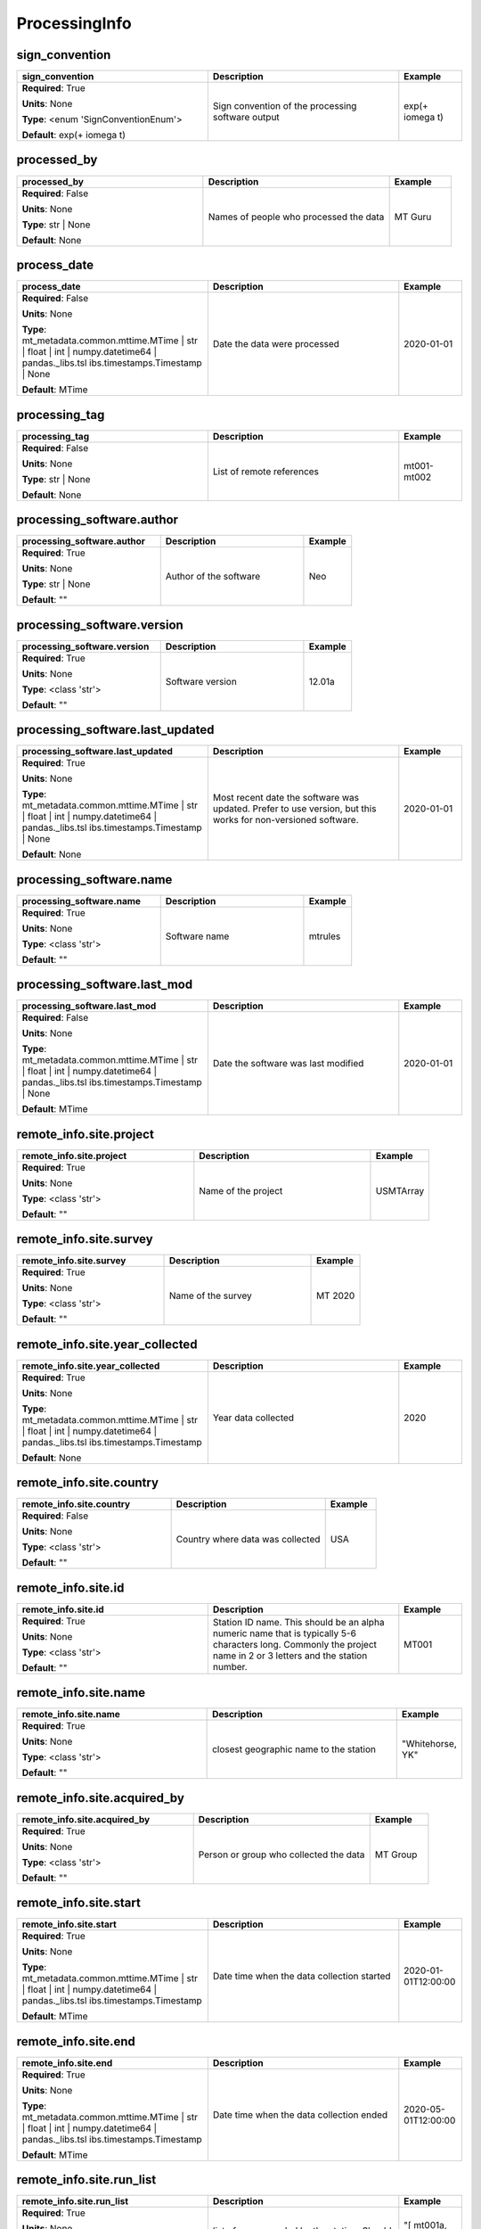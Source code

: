 .. role:: red
.. role:: blue
.. role:: navy

ProcessingInfo
==============


:navy:`sign_convention`
~~~~~~~~~~~~~~~~~~~~~~~

.. container::

   .. table::
       :class: tight-table
       :widths: 45 45 15

       +----------------------------------------------+-----------------------------------------------+----------------+
       | **sign_convention**                          | **Description**                               | **Example**    |
       +==============================================+===============================================+================+
       | **Required**: :red:`True`                    | Sign convention of the processing software    | exp(+ i\omega  |
       |                                              | output                                        | t)             |
       | **Units**: None                              |                                               |                |
       |                                              |                                               |                |
       | **Type**: <enum 'SignConventionEnum'>        |                                               |                |
       |                                              |                                               |                |
       |                                              |                                               |                |
       |                                              |                                               |                |
       |                                              |                                               |                |
       |                                              |                                               |                |
       |                                              |                                               |                |
       | **Default**: exp(+ i\omega t)                |                                               |                |
       |                                              |                                               |                |
       |                                              |                                               |                |
       +----------------------------------------------+-----------------------------------------------+----------------+

:navy:`processed_by`
~~~~~~~~~~~~~~~~~~~~

.. container::

   .. table::
       :class: tight-table
       :widths: 45 45 15

       +----------------------------------------------+-----------------------------------------------+----------------+
       | **processed_by**                             | **Description**                               | **Example**    |
       +==============================================+===============================================+================+
       | **Required**: :blue:`False`                  | Names of people who processed the data        | MT Guru        |
       |                                              |                                               |                |
       | **Units**: None                              |                                               |                |
       |                                              |                                               |                |
       | **Type**: str | None                         |                                               |                |
       |                                              |                                               |                |
       |                                              |                                               |                |
       |                                              |                                               |                |
       |                                              |                                               |                |
       |                                              |                                               |                |
       |                                              |                                               |                |
       | **Default**: None                            |                                               |                |
       |                                              |                                               |                |
       |                                              |                                               |                |
       +----------------------------------------------+-----------------------------------------------+----------------+

:navy:`process_date`
~~~~~~~~~~~~~~~~~~~~

.. container::

   .. table::
       :class: tight-table
       :widths: 45 45 15

       +----------------------------------------------+-----------------------------------------------+----------------+
       | **process_date**                             | **Description**                               | **Example**    |
       +==============================================+===============================================+================+
       | **Required**: :blue:`False`                  | Date the data were processed                  | 2020-01-01     |
       |                                              |                                               |                |
       | **Units**: None                              |                                               |                |
       |                                              |                                               |                |
       | **Type**: mt_metadata.common.mttime.MTime |  |                                               |                |
       | str | float | int |                          |                                               |                |
       | numpy.datetime64 | pandas._libs.tsl          |                                               |                |
       | ibs.timestamps.Timestamp | None              |                                               |                |
       |                                              |                                               |                |
       |                                              |                                               |                |
       |                                              |                                               |                |
       | **Default**: MTime                           |                                               |                |
       |                                              |                                               |                |
       |                                              |                                               |                |
       +----------------------------------------------+-----------------------------------------------+----------------+

:navy:`processing_tag`
~~~~~~~~~~~~~~~~~~~~~~

.. container::

   .. table::
       :class: tight-table
       :widths: 45 45 15

       +----------------------------------------------+-----------------------------------------------+----------------+
       | **processing_tag**                           | **Description**                               | **Example**    |
       +==============================================+===============================================+================+
       | **Required**: :blue:`False`                  | List of remote references                     | mt001-mt002    |
       |                                              |                                               |                |
       | **Units**: None                              |                                               |                |
       |                                              |                                               |                |
       | **Type**: str | None                         |                                               |                |
       |                                              |                                               |                |
       |                                              |                                               |                |
       |                                              |                                               |                |
       |                                              |                                               |                |
       |                                              |                                               |                |
       |                                              |                                               |                |
       | **Default**: None                            |                                               |                |
       |                                              |                                               |                |
       |                                              |                                               |                |
       +----------------------------------------------+-----------------------------------------------+----------------+

:navy:`processing_software.author`
~~~~~~~~~~~~~~~~~~~~~~~~~~~~~~~~~~

.. container::

   .. table::
       :class: tight-table
       :widths: 45 45 15

       +----------------------------------------------+-----------------------------------------------+----------------+
       | **processing_software.author**               | **Description**                               | **Example**    |
       +==============================================+===============================================+================+
       | **Required**: :red:`True`                    | Author of the software                        | Neo            |
       |                                              |                                               |                |
       | **Units**: None                              |                                               |                |
       |                                              |                                               |                |
       | **Type**: str | None                         |                                               |                |
       |                                              |                                               |                |
       |                                              |                                               |                |
       |                                              |                                               |                |
       |                                              |                                               |                |
       |                                              |                                               |                |
       |                                              |                                               |                |
       | **Default**: ""                              |                                               |                |
       |                                              |                                               |                |
       |                                              |                                               |                |
       +----------------------------------------------+-----------------------------------------------+----------------+

:navy:`processing_software.version`
~~~~~~~~~~~~~~~~~~~~~~~~~~~~~~~~~~~

.. container::

   .. table::
       :class: tight-table
       :widths: 45 45 15

       +----------------------------------------------+-----------------------------------------------+----------------+
       | **processing_software.version**              | **Description**                               | **Example**    |
       +==============================================+===============================================+================+
       | **Required**: :red:`True`                    | Software version                              | 12.01a         |
       |                                              |                                               |                |
       | **Units**: None                              |                                               |                |
       |                                              |                                               |                |
       | **Type**: <class 'str'>                      |                                               |                |
       |                                              |                                               |                |
       |                                              |                                               |                |
       |                                              |                                               |                |
       |                                              |                                               |                |
       |                                              |                                               |                |
       |                                              |                                               |                |
       | **Default**: ""                              |                                               |                |
       |                                              |                                               |                |
       |                                              |                                               |                |
       +----------------------------------------------+-----------------------------------------------+----------------+

:navy:`processing_software.last_updated`
~~~~~~~~~~~~~~~~~~~~~~~~~~~~~~~~~~~~~~~~

.. container::

   .. table::
       :class: tight-table
       :widths: 45 45 15

       +----------------------------------------------+-----------------------------------------------+----------------+
       | **processing_software.last_updated**         | **Description**                               | **Example**    |
       +==============================================+===============================================+================+
       | **Required**: :red:`True`                    | Most recent date the software was updated.    | 2020-01-01     |
       |                                              | Prefer to use version, but this works for     |                |
       | **Units**: None                              | non-versioned software.                       |                |
       |                                              |                                               |                |
       | **Type**: mt_metadata.common.mttime.MTime |  |                                               |                |
       | str | float | int |                          |                                               |                |
       | numpy.datetime64 | pandas._libs.tsl          |                                               |                |
       | ibs.timestamps.Timestamp | None              |                                               |                |
       |                                              |                                               |                |
       |                                              |                                               |                |
       |                                              |                                               |                |
       | **Default**: None                            |                                               |                |
       |                                              |                                               |                |
       |                                              |                                               |                |
       +----------------------------------------------+-----------------------------------------------+----------------+

:navy:`processing_software.name`
~~~~~~~~~~~~~~~~~~~~~~~~~~~~~~~~

.. container::

   .. table::
       :class: tight-table
       :widths: 45 45 15

       +----------------------------------------------+-----------------------------------------------+----------------+
       | **processing_software.name**                 | **Description**                               | **Example**    |
       +==============================================+===============================================+================+
       | **Required**: :red:`True`                    | Software name                                 | mtrules        |
       |                                              |                                               |                |
       | **Units**: None                              |                                               |                |
       |                                              |                                               |                |
       | **Type**: <class 'str'>                      |                                               |                |
       |                                              |                                               |                |
       |                                              |                                               |                |
       |                                              |                                               |                |
       |                                              |                                               |                |
       |                                              |                                               |                |
       |                                              |                                               |                |
       | **Default**: ""                              |                                               |                |
       |                                              |                                               |                |
       |                                              |                                               |                |
       +----------------------------------------------+-----------------------------------------------+----------------+

:navy:`processing_software.last_mod`
~~~~~~~~~~~~~~~~~~~~~~~~~~~~~~~~~~~~

.. container::

   .. table::
       :class: tight-table
       :widths: 45 45 15

       +----------------------------------------------+-----------------------------------------------+----------------+
       | **processing_software.last_mod**             | **Description**                               | **Example**    |
       +==============================================+===============================================+================+
       | **Required**: :blue:`False`                  | Date the software was last modified           | 2020-01-01     |
       |                                              |                                               |                |
       | **Units**: None                              |                                               |                |
       |                                              |                                               |                |
       | **Type**: mt_metadata.common.mttime.MTime |  |                                               |                |
       | str | float | int |                          |                                               |                |
       | numpy.datetime64 | pandas._libs.tsl          |                                               |                |
       | ibs.timestamps.Timestamp | None              |                                               |                |
       |                                              |                                               |                |
       |                                              |                                               |                |
       |                                              |                                               |                |
       | **Default**: MTime                           |                                               |                |
       |                                              |                                               |                |
       |                                              |                                               |                |
       +----------------------------------------------+-----------------------------------------------+----------------+

:navy:`remote_info.site.project`
~~~~~~~~~~~~~~~~~~~~~~~~~~~~~~~~

.. container::

   .. table::
       :class: tight-table
       :widths: 45 45 15

       +----------------------------------------------+-----------------------------------------------+----------------+
       | **remote_info.site.project**                 | **Description**                               | **Example**    |
       +==============================================+===============================================+================+
       | **Required**: :red:`True`                    | Name of the project                           | USMTArray      |
       |                                              |                                               |                |
       | **Units**: None                              |                                               |                |
       |                                              |                                               |                |
       | **Type**: <class 'str'>                      |                                               |                |
       |                                              |                                               |                |
       |                                              |                                               |                |
       |                                              |                                               |                |
       |                                              |                                               |                |
       |                                              |                                               |                |
       |                                              |                                               |                |
       | **Default**: ""                              |                                               |                |
       |                                              |                                               |                |
       |                                              |                                               |                |
       +----------------------------------------------+-----------------------------------------------+----------------+

:navy:`remote_info.site.survey`
~~~~~~~~~~~~~~~~~~~~~~~~~~~~~~~

.. container::

   .. table::
       :class: tight-table
       :widths: 45 45 15

       +----------------------------------------------+-----------------------------------------------+----------------+
       | **remote_info.site.survey**                  | **Description**                               | **Example**    |
       +==============================================+===============================================+================+
       | **Required**: :red:`True`                    | Name of the survey                            | MT 2020        |
       |                                              |                                               |                |
       | **Units**: None                              |                                               |                |
       |                                              |                                               |                |
       | **Type**: <class 'str'>                      |                                               |                |
       |                                              |                                               |                |
       |                                              |                                               |                |
       |                                              |                                               |                |
       |                                              |                                               |                |
       |                                              |                                               |                |
       |                                              |                                               |                |
       | **Default**: ""                              |                                               |                |
       |                                              |                                               |                |
       |                                              |                                               |                |
       +----------------------------------------------+-----------------------------------------------+----------------+

:navy:`remote_info.site.year_collected`
~~~~~~~~~~~~~~~~~~~~~~~~~~~~~~~~~~~~~~~

.. container::

   .. table::
       :class: tight-table
       :widths: 45 45 15

       +----------------------------------------------+-----------------------------------------------+----------------+
       | **remote_info.site.year_collected**          | **Description**                               | **Example**    |
       +==============================================+===============================================+================+
       | **Required**: :red:`True`                    | Year data collected                           | 2020           |
       |                                              |                                               |                |
       | **Units**: None                              |                                               |                |
       |                                              |                                               |                |
       | **Type**: mt_metadata.common.mttime.MTime |  |                                               |                |
       | str | float | int |                          |                                               |                |
       | numpy.datetime64 | pandas._libs.tsl          |                                               |                |
       | ibs.timestamps.Timestamp                     |                                               |                |
       |                                              |                                               |                |
       |                                              |                                               |                |
       |                                              |                                               |                |
       | **Default**: None                            |                                               |                |
       |                                              |                                               |                |
       |                                              |                                               |                |
       +----------------------------------------------+-----------------------------------------------+----------------+

:navy:`remote_info.site.country`
~~~~~~~~~~~~~~~~~~~~~~~~~~~~~~~~

.. container::

   .. table::
       :class: tight-table
       :widths: 45 45 15

       +----------------------------------------------+-----------------------------------------------+----------------+
       | **remote_info.site.country**                 | **Description**                               | **Example**    |
       +==============================================+===============================================+================+
       | **Required**: :blue:`False`                  | Country where data was collected              | USA            |
       |                                              |                                               |                |
       | **Units**: None                              |                                               |                |
       |                                              |                                               |                |
       | **Type**: <class 'str'>                      |                                               |                |
       |                                              |                                               |                |
       |                                              |                                               |                |
       |                                              |                                               |                |
       |                                              |                                               |                |
       |                                              |                                               |                |
       |                                              |                                               |                |
       | **Default**: ""                              |                                               |                |
       |                                              |                                               |                |
       |                                              |                                               |                |
       +----------------------------------------------+-----------------------------------------------+----------------+

:navy:`remote_info.site.id`
~~~~~~~~~~~~~~~~~~~~~~~~~~~

.. container::

   .. table::
       :class: tight-table
       :widths: 45 45 15

       +----------------------------------------------+-----------------------------------------------+----------------+
       | **remote_info.site.id**                      | **Description**                               | **Example**    |
       +==============================================+===============================================+================+
       | **Required**: :red:`True`                    | Station ID name.  This should be an alpha     | MT001          |
       |                                              | numeric name that is typically 5-6 characters |                |
       | **Units**: None                              | long.  Commonly the project name in 2 or 3    |                |
       |                                              | letters and the station number.               |                |
       | **Type**: <class 'str'>                      |                                               |                |
       |                                              |                                               |                |
       |                                              |                                               |                |
       |                                              |                                               |                |
       |                                              |                                               |                |
       |                                              |                                               |                |
       |                                              |                                               |                |
       | **Default**: ""                              |                                               |                |
       |                                              |                                               |                |
       |                                              |                                               |                |
       +----------------------------------------------+-----------------------------------------------+----------------+

:navy:`remote_info.site.name`
~~~~~~~~~~~~~~~~~~~~~~~~~~~~~

.. container::

   .. table::
       :class: tight-table
       :widths: 45 45 15

       +----------------------------------------------+-----------------------------------------------+----------------+
       | **remote_info.site.name**                    | **Description**                               | **Example**    |
       +==============================================+===============================================+================+
       | **Required**: :red:`True`                    | closest geographic name to the station        | "Whitehorse,   |
       |                                              |                                               | YK"            |
       | **Units**: None                              |                                               |                |
       |                                              |                                               |                |
       | **Type**: <class 'str'>                      |                                               |                |
       |                                              |                                               |                |
       |                                              |                                               |                |
       |                                              |                                               |                |
       |                                              |                                               |                |
       |                                              |                                               |                |
       |                                              |                                               |                |
       | **Default**: ""                              |                                               |                |
       |                                              |                                               |                |
       |                                              |                                               |                |
       +----------------------------------------------+-----------------------------------------------+----------------+

:navy:`remote_info.site.acquired_by`
~~~~~~~~~~~~~~~~~~~~~~~~~~~~~~~~~~~~

.. container::

   .. table::
       :class: tight-table
       :widths: 45 45 15

       +----------------------------------------------+-----------------------------------------------+----------------+
       | **remote_info.site.acquired_by**             | **Description**                               | **Example**    |
       +==============================================+===============================================+================+
       | **Required**: :red:`True`                    | Person or group who collected the data        | MT Group       |
       |                                              |                                               |                |
       | **Units**: None                              |                                               |                |
       |                                              |                                               |                |
       | **Type**: <class 'str'>                      |                                               |                |
       |                                              |                                               |                |
       |                                              |                                               |                |
       |                                              |                                               |                |
       |                                              |                                               |                |
       |                                              |                                               |                |
       |                                              |                                               |                |
       | **Default**: ""                              |                                               |                |
       |                                              |                                               |                |
       |                                              |                                               |                |
       +----------------------------------------------+-----------------------------------------------+----------------+

:navy:`remote_info.site.start`
~~~~~~~~~~~~~~~~~~~~~~~~~~~~~~

.. container::

   .. table::
       :class: tight-table
       :widths: 45 45 15

       +----------------------------------------------+-----------------------------------------------+----------------+
       | **remote_info.site.start**                   | **Description**                               | **Example**    |
       +==============================================+===============================================+================+
       | **Required**: :red:`True`                    | Date time when the data collection started    | 2020-01-       |
       |                                              |                                               | 01T12:00:00    |
       | **Units**: None                              |                                               |                |
       |                                              |                                               |                |
       | **Type**: mt_metadata.common.mttime.MTime |  |                                               |                |
       | str | float | int |                          |                                               |                |
       | numpy.datetime64 | pandas._libs.tsl          |                                               |                |
       | ibs.timestamps.Timestamp                     |                                               |                |
       |                                              |                                               |                |
       |                                              |                                               |                |
       |                                              |                                               |                |
       | **Default**: MTime                           |                                               |                |
       |                                              |                                               |                |
       |                                              |                                               |                |
       +----------------------------------------------+-----------------------------------------------+----------------+

:navy:`remote_info.site.end`
~~~~~~~~~~~~~~~~~~~~~~~~~~~~

.. container::

   .. table::
       :class: tight-table
       :widths: 45 45 15

       +----------------------------------------------+-----------------------------------------------+----------------+
       | **remote_info.site.end**                     | **Description**                               | **Example**    |
       +==============================================+===============================================+================+
       | **Required**: :red:`True`                    | Date time when the data collection ended      | 2020-05-       |
       |                                              |                                               | 01T12:00:00    |
       | **Units**: None                              |                                               |                |
       |                                              |                                               |                |
       | **Type**: mt_metadata.common.mttime.MTime |  |                                               |                |
       | str | float | int |                          |                                               |                |
       | numpy.datetime64 | pandas._libs.tsl          |                                               |                |
       | ibs.timestamps.Timestamp                     |                                               |                |
       |                                              |                                               |                |
       |                                              |                                               |                |
       |                                              |                                               |                |
       | **Default**: MTime                           |                                               |                |
       |                                              |                                               |                |
       |                                              |                                               |                |
       +----------------------------------------------+-----------------------------------------------+----------------+

:navy:`remote_info.site.run_list`
~~~~~~~~~~~~~~~~~~~~~~~~~~~~~~~~~

.. container::

   .. table::
       :class: tight-table
       :widths: 45 45 15

       +----------------------------------------------+-----------------------------------------------+----------------+
       | **remote_info.site.run_list**                | **Description**                               | **Example**    |
       +==============================================+===============================================+================+
       | **Required**: :red:`True`                    | list of runs recorded by the station. Should  | "[ mt001a,     |
       |                                              | be a summary of all runs recorded             | mt001b, mt001c |
       | **Units**: None                              |                                               | ]"             |
       |                                              |                                               |                |
       | **Type**: list[str] | None                   |                                               |                |
       |                                              |                                               |                |
       |                                              |                                               |                |
       |                                              |                                               |                |
       |                                              |                                               |                |
       |                                              |                                               |                |
       |                                              |                                               |                |
       | **Default**: list                            |                                               |                |
       |                                              |                                               |                |
       |                                              |                                               |                |
       +----------------------------------------------+-----------------------------------------------+----------------+

:navy:`remote_info.site.data_quality_notes.good_from_period`
~~~~~~~~~~~~~~~~~~~~~~~~~~~~~~~~~~~~~~~~~~~~~~~~~~~~~~~~~~~~

.. container::

   .. table::
       :class: tight-table
       :widths: 58 45 15

       +-----------------------------------------------------------+-----------------------------------------------+----------------+
       | **remote_info.site.data_quality_notes.good_from_period**  | **Description**                               | **Example**    |
       +===========================================================+===============================================+================+
       | **Required**: :red:`True`                                 | Data are good for periods larger than this    | 0.01           |
       |                                                           | number                                        |                |
       | **Units**: None                                           |                                               |                |
       |                                                           |                                               |                |
       | **Type**: float | None                                    |                                               |                |
       |                                                           |                                               |                |
       |                                                           |                                               |                |
       |                                                           |                                               |                |
       |                                                           |                                               |                |
       |                                                           |                                               |                |
       |                                                           |                                               |                |
       | **Default**: None                                         |                                               |                |
       |                                                           |                                               |                |
       |                                                           |                                               |                |
       +-----------------------------------------------------------+-----------------------------------------------+----------------+

:navy:`remote_info.site.data_quality_notes.good_to_period`
~~~~~~~~~~~~~~~~~~~~~~~~~~~~~~~~~~~~~~~~~~~~~~~~~~~~~~~~~~

.. container::

   .. table::
       :class: tight-table
       :widths: 56 45 15

       +---------------------------------------------------------+-----------------------------------------------+----------------+
       | **remote_info.site.data_quality_notes.good_to_period**  | **Description**                               | **Example**    |
       +=========================================================+===============================================+================+
       | **Required**: :red:`True`                               | Data are good for periods smaller than this   | 1000           |
       |                                                         | number                                        |                |
       | **Units**: None                                         |                                               |                |
       |                                                         |                                               |                |
       | **Type**: float | None                                  |                                               |                |
       |                                                         |                                               |                |
       |                                                         |                                               |                |
       |                                                         |                                               |                |
       |                                                         |                                               |                |
       |                                                         |                                               |                |
       |                                                         |                                               |                |
       | **Default**: None                                       |                                               |                |
       |                                                         |                                               |                |
       |                                                         |                                               |                |
       +---------------------------------------------------------+-----------------------------------------------+----------------+

:navy:`remote_info.site.data_quality_notes.rating`
~~~~~~~~~~~~~~~~~~~~~~~~~~~~~~~~~~~~~~~~~~~~~~~~~~

.. container::

   .. table::
       :class: tight-table
       :widths: 48 45 15

       +-------------------------------------------------+-----------------------------------------------+----------------+
       | **remote_info.site.data_quality_notes.rating**  | **Description**                               | **Example**    |
       +=================================================+===============================================+================+
       | **Required**: :red:`True`                       | Rating of the data from 0 to 5 where 5 is the | 4              |
       |                                                 | best and 0 is unrated                         |                |
       | **Units**: None                                 |                                               |                |
       |                                                 |                                               |                |
       | **Type**: int | None                            |                                               |                |
       |                                                 |                                               |                |
       |                                                 |                                               |                |
       |                                                 |                                               |                |
       |                                                 |                                               |                |
       |                                                 |                                               |                |
       |                                                 |                                               |                |
       | **Default**: None                               |                                               |                |
       |                                                 |                                               |                |
       |                                                 |                                               |                |
       +-------------------------------------------------+-----------------------------------------------+----------------+

:navy:`remote_info.site.data_quality_notes.comments.author`
~~~~~~~~~~~~~~~~~~~~~~~~~~~~~~~~~~~~~~~~~~~~~~~~~~~~~~~~~~~

.. container::

   .. table::
       :class: tight-table
       :widths: 57 45 15

       +----------------------------------------------------------+-----------------------------------------------+----------------+
       | **remote_info.site.data_quality_notes.comments.author**  | **Description**                               | **Example**    |
       +==========================================================+===============================================+================+
       | **Required**: :red:`True`                                | person who authored the comment               | J. Pedantic    |
       |                                                          |                                               |                |
       | **Units**: None                                          |                                               |                |
       |                                                          |                                               |                |
       | **Type**: str | None                                     |                                               |                |
       |                                                          |                                               |                |
       |                                                          |                                               |                |
       |                                                          |                                               |                |
       |                                                          |                                               |                |
       |                                                          |                                               |                |
       |                                                          |                                               |                |
       | **Default**: None                                        |                                               |                |
       |                                                          |                                               |                |
       |                                                          |                                               |                |
       +----------------------------------------------------------+-----------------------------------------------+----------------+

:navy:`remote_info.site.data_quality_notes.comments.time_stamp`
~~~~~~~~~~~~~~~~~~~~~~~~~~~~~~~~~~~~~~~~~~~~~~~~~~~~~~~~~~~~~~~

.. container::

   .. table::
       :class: tight-table
       :widths: 61 45 15

       +--------------------------------------------------------------+-----------------------------------------------+----------------+
       | **remote_info.site.data_quality_notes.comments.time_stamp**  | **Description**                               | **Example**    |
       +==============================================================+===============================================+================+
       | **Required**: :red:`True`                                    | Date and time of in UTC of when comment was   | 2020-02-       |
       |                                                              | made.                                         | 01T09:23:45.453|
       | **Units**: None                                              |                                               | 670+00:00      |
       |                                                              |                                               |                |
       | **Type**: float | int | numpy.datetime64 |                   |                                               |                |
       | pandas._libs.tslibs.timestamps.Timestamp | str |             |                                               |                |
       | mt_metadata.common.mttime.MTime | None                       |                                               |                |
       |                                                              |                                               |                |
       |                                                              |                                               |                |
       |                                                              |                                               |                |
       |                                                              |                                               |                |
       | **Default**: MTime                                           |                                               |                |
       |                                                              |                                               |                |
       |                                                              |                                               |                |
       +--------------------------------------------------------------+-----------------------------------------------+----------------+

:navy:`remote_info.site.data_quality_notes.comments.value`
~~~~~~~~~~~~~~~~~~~~~~~~~~~~~~~~~~~~~~~~~~~~~~~~~~~~~~~~~~

.. container::

   .. table::
       :class: tight-table
       :widths: 56 45 15

       +---------------------------------------------------------+-----------------------------------------------+----------------+
       | **remote_info.site.data_quality_notes.comments.value**  | **Description**                               | **Example**    |
       +=========================================================+===============================================+================+
       | **Required**: :red:`True`                               | comment string                                | failure at     |
       |                                                         |                                               | midnight.      |
       | **Units**: None                                         |                                               |                |
       |                                                         |                                               |                |
       | **Type**: str | list | None                             |                                               |                |
       |                                                         |                                               |                |
       |                                                         |                                               |                |
       |                                                         |                                               |                |
       |                                                         |                                               |                |
       |                                                         |                                               |                |
       |                                                         |                                               |                |
       | **Default**: None                                       |                                               |                |
       |                                                         |                                               |                |
       |                                                         |                                               |                |
       +---------------------------------------------------------+-----------------------------------------------+----------------+

:navy:`remote_info.site.data_quality_warnings.flag`
~~~~~~~~~~~~~~~~~~~~~~~~~~~~~~~~~~~~~~~~~~~~~~~~~~~

.. container::

   .. table::
       :class: tight-table
       :widths: 49 45 15

       +--------------------------------------------------+-----------------------------------------------+----------------+
       | **remote_info.site.data_quality_warnings.flag**  | **Description**                               | **Example**    |
       +==================================================+===============================================+================+
       | **Required**: :red:`True`                        | Flag for data quality                         | 0              |
       |                                                  |                                               |                |
       | **Units**: None                                  |                                               |                |
       |                                                  |                                               |                |
       | **Type**: int | None                             |                                               |                |
       |                                                  |                                               |                |
       |                                                  |                                               |                |
       |                                                  |                                               |                |
       |                                                  |                                               |                |
       |                                                  |                                               |                |
       |                                                  |                                               |                |
       | **Default**: None                                |                                               |                |
       |                                                  |                                               |                |
       |                                                  |                                               |                |
       +--------------------------------------------------+-----------------------------------------------+----------------+

:navy:`remote_info.site.data_quality_warnings.comments.author`
~~~~~~~~~~~~~~~~~~~~~~~~~~~~~~~~~~~~~~~~~~~~~~~~~~~~~~~~~~~~~~

.. container::

   .. table::
       :class: tight-table
       :widths: 60 45 15

       +-------------------------------------------------------------+-----------------------------------------------+----------------+
       | **remote_info.site.data_quality_warnings.comments.author**  | **Description**                               | **Example**    |
       +=============================================================+===============================================+================+
       | **Required**: :red:`True`                                   | person who authored the comment               | J. Pedantic    |
       |                                                             |                                               |                |
       | **Units**: None                                             |                                               |                |
       |                                                             |                                               |                |
       | **Type**: str | None                                        |                                               |                |
       |                                                             |                                               |                |
       |                                                             |                                               |                |
       |                                                             |                                               |                |
       |                                                             |                                               |                |
       |                                                             |                                               |                |
       |                                                             |                                               |                |
       | **Default**: None                                           |                                               |                |
       |                                                             |                                               |                |
       |                                                             |                                               |                |
       +-------------------------------------------------------------+-----------------------------------------------+----------------+

:navy:`remote_info.site.data_quality_warnings.comments.time_stamp`
~~~~~~~~~~~~~~~~~~~~~~~~~~~~~~~~~~~~~~~~~~~~~~~~~~~~~~~~~~~~~~~~~~

.. container::

   .. table::
       :class: tight-table
       :widths: 64 45 15

       +-----------------------------------------------------------------+-----------------------------------------------+----------------+
       | **remote_info.site.data_quality_warnings.comments.time_stamp**  | **Description**                               | **Example**    |
       +=================================================================+===============================================+================+
       | **Required**: :red:`True`                                       | Date and time of in UTC of when comment was   | 2020-02-       |
       |                                                                 | made.                                         | 01T09:23:45.453|
       | **Units**: None                                                 |                                               | 670+00:00      |
       |                                                                 |                                               |                |
       | **Type**: float | int | numpy.datetime64 |                      |                                               |                |
       | pandas._libs.tslibs.timestamps.Timestamp | str |                |                                               |                |
       | mt_metadata.common.mttime.MTime | None                          |                                               |                |
       |                                                                 |                                               |                |
       |                                                                 |                                               |                |
       |                                                                 |                                               |                |
       |                                                                 |                                               |                |
       | **Default**: MTime                                              |                                               |                |
       |                                                                 |                                               |                |
       |                                                                 |                                               |                |
       +-----------------------------------------------------------------+-----------------------------------------------+----------------+

:navy:`remote_info.site.data_quality_warnings.comments.value`
~~~~~~~~~~~~~~~~~~~~~~~~~~~~~~~~~~~~~~~~~~~~~~~~~~~~~~~~~~~~~

.. container::

   .. table::
       :class: tight-table
       :widths: 59 45 15

       +------------------------------------------------------------+-----------------------------------------------+----------------+
       | **remote_info.site.data_quality_warnings.comments.value**  | **Description**                               | **Example**    |
       +============================================================+===============================================+================+
       | **Required**: :red:`True`                                  | comment string                                | failure at     |
       |                                                            |                                               | midnight.      |
       | **Units**: None                                            |                                               |                |
       |                                                            |                                               |                |
       | **Type**: str | list | None                                |                                               |                |
       |                                                            |                                               |                |
       |                                                            |                                               |                |
       |                                                            |                                               |                |
       |                                                            |                                               |                |
       |                                                            |                                               |                |
       |                                                            |                                               |                |
       | **Default**: None                                          |                                               |                |
       |                                                            |                                               |                |
       |                                                            |                                               |                |
       +------------------------------------------------------------+-----------------------------------------------+----------------+

:navy:`remote_info.site.orientation.angle_to_geographic_north`
~~~~~~~~~~~~~~~~~~~~~~~~~~~~~~~~~~~~~~~~~~~~~~~~~~~~~~~~~~~~~~

.. container::

   .. table::
       :class: tight-table
       :widths: 60 45 15

       +-------------------------------------------------------------+-----------------------------------------------+----------------+
       | **remote_info.site.orientation.angle_to_geographic_north**  | **Description**                               | **Example**    |
       +=============================================================+===============================================+================+
       | **Required**: :red:`True`                                   | Angle to geographic north of the station      | 0              |
       |                                                             | orientation                                   |                |
       | **Units**: degrees                                          |                                               |                |
       |                                                             |                                               |                |
       | **Type**: <class 'float'>                                   |                                               |                |
       |                                                             |                                               |                |
       |                                                             |                                               |                |
       |                                                             |                                               |                |
       |                                                             |                                               |                |
       |                                                             |                                               |                |
       |                                                             |                                               |                |
       | **Default**: 0.0                                            |                                               |                |
       |                                                             |                                               |                |
       |                                                             |                                               |                |
       +-------------------------------------------------------------+-----------------------------------------------+----------------+

:navy:`remote_info.site.orientation.layout`
~~~~~~~~~~~~~~~~~~~~~~~~~~~~~~~~~~~~~~~~~~~

.. container::

   .. table::
       :class: tight-table
       :widths: 45 45 15

       +----------------------------------------------+-----------------------------------------------+----------------+
       | **remote_info.site.orientation.layout**      | **Description**                               | **Example**    |
       +==============================================+===============================================+================+
       | **Required**: :red:`True`                    | Orientation of channels relative to each      | orthogonal     |
       |                                              | other                                         |                |
       | **Units**: None                              |                                               |                |
       |                                              |                                               |                |
       | **Type**: <enum 'ChannelOrientationEnum'>    |                                               |                |
       |                                              |                                               |                |
       |                                              |                                               |                |
       |                                              |                                               |                |
       |                                              |                                               |                |
       |                                              |                                               |                |
       |                                              |                                               |                |
       | **Default**:                                 |                                               |                |
       | ChannelOrientationEnum.orthogonal            |                                               |                |
       |                                              |                                               |                |
       +----------------------------------------------+-----------------------------------------------+----------------+

:navy:`remote_info.site.location.latitude`
~~~~~~~~~~~~~~~~~~~~~~~~~~~~~~~~~~~~~~~~~~

.. container::

   .. table::
       :class: tight-table
       :widths: 45 45 15

       +----------------------------------------------+-----------------------------------------------+----------------+
       | **remote_info.site.location.latitude**       | **Description**                               | **Example**    |
       +==============================================+===============================================+================+
       | **Required**: :red:`True`                    | Latitude of the location.                     | 12.324         |
       |                                              |                                               |                |
       | **Units**: degrees                           |                                               |                |
       |                                              |                                               |                |
       | **Type**: float | None                       |                                               |                |
       |                                              |                                               |                |
       |                                              |                                               |                |
       |                                              |                                               |                |
       |                                              |                                               |                |
       |                                              |                                               |                |
       |                                              |                                               |                |
       | **Default**: 0.0                             |                                               |                |
       |                                              |                                               |                |
       |                                              |                                               |                |
       +----------------------------------------------+-----------------------------------------------+----------------+

:navy:`remote_info.site.location.longitude`
~~~~~~~~~~~~~~~~~~~~~~~~~~~~~~~~~~~~~~~~~~~

.. container::

   .. table::
       :class: tight-table
       :widths: 45 45 15

       +----------------------------------------------+-----------------------------------------------+----------------+
       | **remote_info.site.location.longitude**      | **Description**                               | **Example**    |
       +==============================================+===============================================+================+
       | **Required**: :red:`True`                    | Longitude of the location.                    | 12.324         |
       |                                              |                                               |                |
       | **Units**: degrees                           |                                               |                |
       |                                              |                                               |                |
       | **Type**: float | None                       |                                               |                |
       |                                              |                                               |                |
       |                                              |                                               |                |
       |                                              |                                               |                |
       |                                              |                                               |                |
       |                                              |                                               |                |
       |                                              |                                               |                |
       | **Default**: 0.0                             |                                               |                |
       |                                              |                                               |                |
       |                                              |                                               |                |
       +----------------------------------------------+-----------------------------------------------+----------------+

:navy:`remote_info.site.location.elevation`
~~~~~~~~~~~~~~~~~~~~~~~~~~~~~~~~~~~~~~~~~~~

.. container::

   .. table::
       :class: tight-table
       :widths: 45 45 15

       +----------------------------------------------+-----------------------------------------------+----------------+
       | **remote_info.site.location.elevation**      | **Description**                               | **Example**    |
       +==============================================+===============================================+================+
       | **Required**: :red:`True`                    | Elevation of the location.                    | 1234.0         |
       |                                              |                                               |                |
       | **Units**: meters                            |                                               |                |
       |                                              |                                               |                |
       | **Type**: <class 'float'>                    |                                               |                |
       |                                              |                                               |                |
       |                                              |                                               |                |
       |                                              |                                               |                |
       |                                              |                                               |                |
       |                                              |                                               |                |
       |                                              |                                               |                |
       | **Default**: 0.0                             |                                               |                |
       |                                              |                                               |                |
       |                                              |                                               |                |
       +----------------------------------------------+-----------------------------------------------+----------------+

:navy:`remote_info.site.comments.author`
~~~~~~~~~~~~~~~~~~~~~~~~~~~~~~~~~~~~~~~~

.. container::

   .. table::
       :class: tight-table
       :widths: 45 45 15

       +----------------------------------------------+-----------------------------------------------+----------------+
       | **remote_info.site.comments.author**         | **Description**                               | **Example**    |
       +==============================================+===============================================+================+
       | **Required**: :red:`True`                    | person who authored the comment               | J. Pedantic    |
       |                                              |                                               |                |
       | **Units**: None                              |                                               |                |
       |                                              |                                               |                |
       | **Type**: str | None                         |                                               |                |
       |                                              |                                               |                |
       |                                              |                                               |                |
       |                                              |                                               |                |
       |                                              |                                               |                |
       |                                              |                                               |                |
       |                                              |                                               |                |
       | **Default**: None                            |                                               |                |
       |                                              |                                               |                |
       |                                              |                                               |                |
       +----------------------------------------------+-----------------------------------------------+----------------+

:navy:`remote_info.site.comments.time_stamp`
~~~~~~~~~~~~~~~~~~~~~~~~~~~~~~~~~~~~~~~~~~~~

.. container::

   .. table::
       :class: tight-table
       :widths: 45 45 15

       +----------------------------------------------+-----------------------------------------------+----------------+
       | **remote_info.site.comments.time_stamp**     | **Description**                               | **Example**    |
       +==============================================+===============================================+================+
       | **Required**: :red:`True`                    | Date and time of in UTC of when comment was   | 2020-02-       |
       |                                              | made.                                         | 01T09:23:45.453|
       | **Units**: None                              |                                               | 670+00:00      |
       |                                              |                                               |                |
       | **Type**: float | int | numpy.datetime64 | pa|                                               |                |
       | ndas._libs.tslibs.timestamps.Timest          |                                               |                |
       | amp | str |                                  |                                               |                |
       | mt_metadata.common.mttime.MTime |            |                                               |                |
       | None                                         |                                               |                |
       |                                              |                                               |                |
       |                                              |                                               |                |
       | **Default**: MTime                           |                                               |                |
       |                                              |                                               |                |
       |                                              |                                               |                |
       +----------------------------------------------+-----------------------------------------------+----------------+

:navy:`remote_info.site.comments.value`
~~~~~~~~~~~~~~~~~~~~~~~~~~~~~~~~~~~~~~~

.. container::

   .. table::
       :class: tight-table
       :widths: 45 45 15

       +----------------------------------------------+-----------------------------------------------+----------------+
       | **remote_info.site.comments.value**          | **Description**                               | **Example**    |
       +==============================================+===============================================+================+
       | **Required**: :red:`True`                    | comment string                                | failure at     |
       |                                              |                                               | midnight.      |
       | **Units**: None                              |                                               |                |
       |                                              |                                               |                |
       | **Type**: str | list | None                  |                                               |                |
       |                                              |                                               |                |
       |                                              |                                               |                |
       |                                              |                                               |                |
       |                                              |                                               |                |
       |                                              |                                               |                |
       |                                              |                                               |                |
       | **Default**: None                            |                                               |                |
       |                                              |                                               |                |
       |                                              |                                               |                |
       +----------------------------------------------+-----------------------------------------------+----------------+

:navy:`remote_ref.type`
~~~~~~~~~~~~~~~~~~~~~~~

.. container::

   .. table::
       :class: tight-table
       :widths: 45 45 15

       +----------------------------------------------+-----------------------------------------------+----------------+
       | **remote_ref.type**                          | **Description**                               | **Example**    |
       +==============================================+===============================================+================+
       | **Required**: :red:`True`                    | type of remote referencing                    | robust multi-  |
       |                                              |                                               | station remote |
       | **Units**: None                              |                                               | referencing    |
       |                                              |                                               |                |
       | **Type**: <class 'str'>                      |                                               |                |
       |                                              |                                               |                |
       |                                              |                                               |                |
       |                                              |                                               |                |
       |                                              |                                               |                |
       |                                              |                                               |                |
       |                                              |                                               |                |
       | **Default**: ""                              |                                               |                |
       |                                              |                                               |                |
       |                                              |                                               |                |
       +----------------------------------------------+-----------------------------------------------+----------------+
